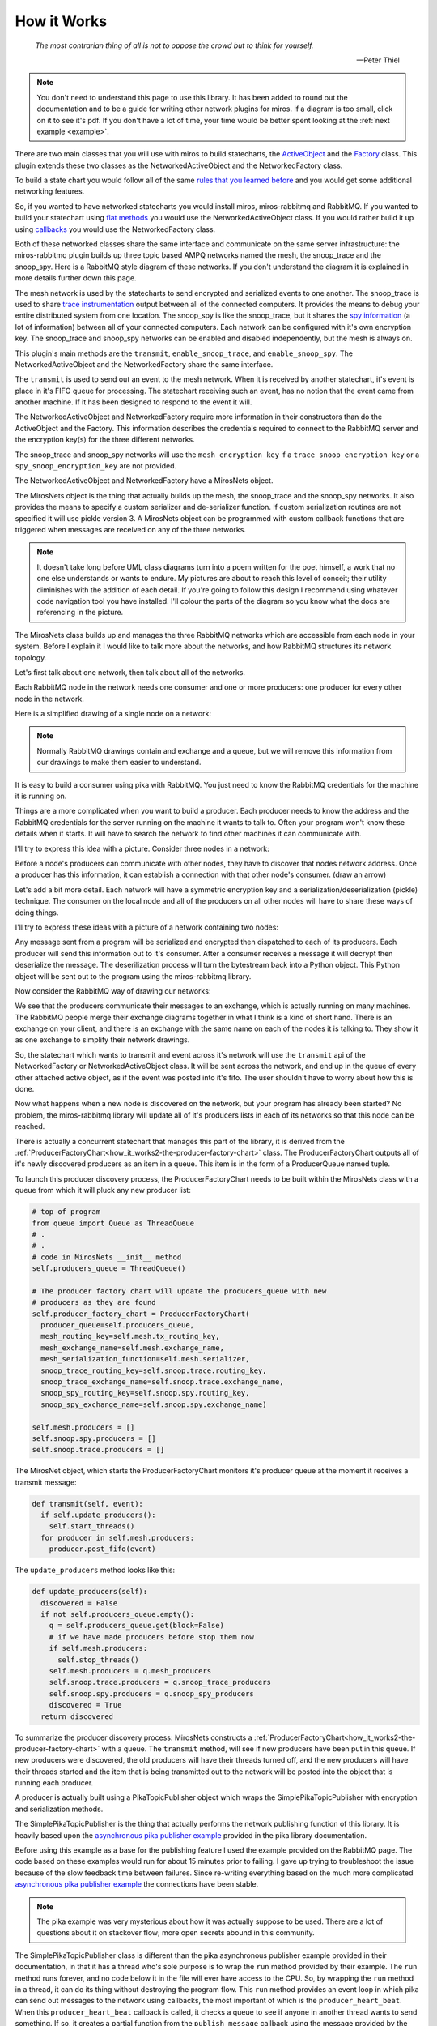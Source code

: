 .. _how_it_works-how-the-plugin-works: 

How it Works
============

.. epigraph::

  *The most contrarian thing of all is not to oppose the crowd but to think for
  yourself.*

  -- Peter Thiel

.. note:: 

  You don't need to understand this page to use this library.  It has been added
  to round out the documentation and to be a guide for writing other network
  plugins for miros.  If a diagram is too small, click on it to see it's pdf.
  If you don't have a lot of time, your time would be better spent looking at
  the :ref:`next example <example>`.

There are two main classes that you will use with miros to build statecharts,
the `ActiveObject <https://aleph2c.github.io/miros/singlechartexample.html>`_ and
the `Factory <https://aleph2c.github.io/miros/towardsthefactoryexample.html#towardsthefactoryexample-using-the-factory-class>`_
class.  This plugin extends these two classes as the NetworkedActiveObject and
the NetworkedFactory class.

.. image:: _static/miros_rabbitmq_0.svg
    :target: _static/miros_rabbitmq_0.pdf
    :align: center

To build a state chart you would follow all of the same `rules that you learned
before <https://aleph2c.github.io/miros/recipes.html>`_ and you would get some
additional networking features.

So, if you wanted to have networked statecharts you would install miros,
miros-rabbitmq and RabbitMQ.  If you wanted to build your statechart using `flat
methods
<https://aleph2c.github.io/miros/recipes.html#boiler-plate-state-method-code>`_ you would use the NetworkedActiveObject class.  If you would rather
build it up using `callbacks <https://aleph2c.github.io/miros/recipes.html#creating-a-statechart-from-a-factory>`_ you would use the NetworkedFactory class.

Both of these networked classes share the same interface and communicate on the
same server infrastructure:  the miros-rabbitmq plugin builds up three topic
based AMPQ networks named the mesh, the snoop_trace and the snoop_spy.  Here is
a RabbitMQ style diagram of these networks.  If you don't understand the diagram
it is explained in more details further down this page.

.. image:: _static/miros_rabbitmq_network_0.svg
    :target: _static/miros_rabbitmq_network_0.pdf
    :align: center

The mesh network is used by the statecharts to send encrypted and serialized
events to one another.  The snoop_trace is used to share `trace instrumentation
<https://aleph2c.github.io/miros/recipes.html#using-the-trace>`_
output between all of the connected computers.  It provides the means to debug
your entire distributed system from one location.  The snoop_spy is like the
snoop_trace, but it shares the `spy information <https://aleph2c.github.io/miros/recipes.html#using-the-spy>`_ (a lot of information) between
all of your connected computers.  Each network can be configured with it's own
encryption key.  The snoop_trace and snoop_spy networks can be enabled and
disabled independently, but the mesh is always on.

This plugin's main methods are the ``transmit``, ``enable_snoop_trace``, and
``enable_snoop_spy``.  The NetworkedActiveObject and the NetworkedFactory share
the same interface.

.. image:: _static/miros_rabbitmq_1.svg
    :target: _static/miros_rabbitmq_1.pdf
    :align: center

The ``transmit`` is used to send out an event to the mesh network.  When it is
received by another statechart, it's event is place in it's FIFO queue for
processing.   The statechart receiving such an event, has no notion that the
event came from another machine.  If it has been designed to respond to the
event it will.

The NetworkedActiveObject and NetworkedFactory require more information in their
constructors than do the ActiveObject and the Factory.  This information
describes the credentials required to connect to the RabbitMQ server and the
encryption key(s) for the three different networks.

.. image:: _static/miros_rabbitmq_2.svg
    :target: _static/miros_rabbitmq_2.pdf
    :align: center

The snoop_trace and snoop_spy networks will use the ``mesh_encryption_key`` if a
``trace_snoop_encryption_key`` or a ``spy_snoop_encryption_key`` are not
provided.

The NetworkedActiveObject and NetworkedFactory have a MirosNets object.

.. image:: _static/miros_rabbitmq_3.svg
    :target: _static/miros_rabbitmq_3.pdf
    :align: center

The MirosNets object is the thing that actually builds up the mesh, the snoop_trace and
the snoop_spy networks.  It also provides the means to specify a custom
serializer and de-serializer function.  If custom serialization routines are
not specified it will use pickle version 3.  A MirosNets object can be programmed with
custom callback functions that are triggered when messages are received on any
of the three networks.

.. note::

  It doesn't take long before UML class diagrams turn into a poem written for the
  poet himself, a work that no one else understands or wants to endure.  My
  pictures are about to reach this level of conceit; their utility
  diminishes with the addition of each detail.  If you're going to follow this
  design I recommend using whatever code navigation tool you have installed.
  I'll colour the parts of the diagram so you know what the docs are referencing
  in the picture.

.. image:: _static/miros_rabbitmq_4.svg
    :target: _static/miros_rabbitmq_4.pdf
    :align: center

The MirosNets class builds up and manages the three RabbitMQ networks which are
accessible from each node in your system.  Before I explain it I would like to
talk more about the networks, and how RabbitMQ structures its network topology.

Let's first talk about one network, then talk about all of the networks.

Each RabbitMQ node in the network needs one consumer and one or more producers: one producer for
every other node in the network.

Here is a simplified drawing of a single node on a network:

.. image:: _static/network_1.svg
    :target: _static/network_1.pdf
    :align: center

.. note::

  Normally RabbitMQ drawings contain and exchange and a queue, but we will remove
  this information from our drawings to make them easier to understand.

It is easy to build a consumer using pika with RabbitMQ.  You just need to know
the RabbitMQ credentials for the machine it is running on.

Things are a more complicated when you want to build a producer.  Each producer
needs to know the address and the RabbitMQ credentials for the server running on
the machine it wants to talk to.  Often your program won't know these details
when it starts.  It will have to search the network to find other machines it
can communicate with.

I'll try to express this idea with a picture. Consider three nodes in a network:

.. image:: _static/network_3.svg
    :target: _static/network_3.pdf
    :align: center

Before a node's producers can communicate with other nodes, they have to
discover that nodes network address.  Once a producer has this information, it
can establish a connection with that other node's consumer. (draw an arrow)

Let's add a bit more detail.  Each network will have a symmetric encryption key
and a serialization/deserialization (pickle) technique.  The consumer on the
local node and all of the producers on all other nodes will have to share these
ways of doing things.

I'll try to express these ideas with a picture of a network containing two
nodes:

.. image:: _static/network_2_complicated.svg
    :target: _static/network_2_complicated.pdf
    :align: center

Any message sent from a program will be serialized and encrypted then dispatched
to each of its producers.  Each producer will send this information out to it's
consumer.  After a consumer receives a message it will decrypt then deserialize
the message.  The deserilization process will turn the bytestream back into a
Python object.  This Python object will be sent out to the program using the
miros-rabbitmq library.

Now consider the RabbitMQ way of drawing our networks:

.. image:: _static/miros_rabbitmq_network_0.svg
    :target: _static/miros_rabbitmq_network_0.pdf
    :align: center

We see that the producers communicate their messages to an exchange, which is
actually running on many machines.  The RabbitMQ people merge their exchange
diagrams together in what I think is a kind of short hand.  There is an exchange
on your client, and there is an exchange with the same name on each of the nodes
it is talking to.  They show it as one exchange to simplify their network
drawings.

So, the statechart which wants to transmit and event across it's network will
use the ``transmit`` api of the NetworkedFactory or NetworkedActiveObject class.
It will be sent across the network, and end up in the queue of every other
attached active object, as if the event was posted into it's fifo.  The user
shouldn't have to worry about how this is done.

Now what happens when a new node is discovered on the network, but your program
has already been started?  No problem, the miros-rabbitmq library will update
all of it's producers lists in each of its networks so that this node can be
reached.

There is actually a concurrent statechart that manages this part of the library,
it is derived from the
:ref:`ProducerFactoryChart<how_it_works2-the-producer-factory-chart>` class.
The ProducerFactoryChart outputs all of it's newly discovered producers as an
item in a queue.  This item is in the form of a ProducerQueue named tuple.

.. image:: _static/medium_context_producer_factory.svg
    :target: _static/medium_context_producer_factory.pdf
    :align: center

To launch this producer discovery process, the ProducerFactoryChart needs to be
built within the MirosNets class with a queue from which it will pluck any new
producer list:

.. code-block:: python

  # top of program
  from queue import Queue as ThreadQueue
  # .
  # .
  # code in MirosNets __init__ method
  self.producers_queue = ThreadQueue()

  # The producer factory chart will update the producers_queue with new
  # producers as they are found
  self.producer_factory_chart = ProducerFactoryChart(
    producer_queue=self.producers_queue,
    mesh_routing_key=self.mesh.tx_routing_key,
    mesh_exchange_name=self.mesh.exchange_name,
    mesh_serialization_function=self.mesh.serializer,
    snoop_trace_routing_key=self.snoop.trace.routing_key,
    snoop_trace_exchange_name=self.snoop.trace.exchange_name,
    snoop_spy_routing_key=self.snoop.spy.routing_key,
    snoop_spy_exchange_name=self.snoop.spy.exchange_name)

  self.mesh.producers = []
  self.snoop.spy.producers = []
  self.snoop.trace.producers = []
    
The MirosNet object, which starts the ProducerFactoryChart monitors it's
producer queue at the moment it receives a transmit message:

.. code-block:: python

  def transmit(self, event):
    if self.update_producers():
      self.start_threads()
    for producer in self.mesh.producers:
      producer.post_fifo(event)

The ``update_producers`` method looks like this:

.. code-block:: python

  def update_producers(self):
    discovered = False
    if not self.producers_queue.empty():
      q = self.producers_queue.get(block=False)
      # if we have made producers before stop them now
      if self.mesh.producers:
        self.stop_threads()
      self.mesh.producers = q.mesh_producers
      self.snoop.trace.producers = q.snoop_trace_producers
      self.snoop.spy.producers = q.snoop_spy_producers
      discovered = True
    return discovered

To summarize the producer discovery process: MirosNets constructs a
:ref:`ProducerFactoryChart<how_it_works2-the-producer-factory-chart>` with a
queue.  The ``transmit`` method, will see if new producers have been put in this
queue.  If new producers were discovered, the old producers will have their threads turned
off, and the new producers will have their threads started and the item that is being
transmitted out to the network will be posted into the object that is running
each producer.

A producer is actually built using a PikaTopicPublisher object which wraps the
SimplePikaTopicPublisher with encryption and serialization methods.

The SimplePikaTopicPublisher is the thing that actually performs the network
publishing function of this library.  It is heavily based upon the `asynchronous
pika publisher example
<http://pika.readthedocs.io/en/0.11.2/examples/asynchronous_publisher_example.html>`_
provided in the pika library documentation.

Before using this example as a base for the publishing feature I used the
example provided on the RabbitMQ page.  The code based on these examples would
run for about 15 minutes prior to failing.  I gave up trying to troubleshoot the
issue because of the slow feedback time between failures.  Since re-writing
everything based on the much more complicated `asynchronous pika publisher
example
<http://pika.readthedocs.io/en/0.11.2/examples/asynchronous_publisher_example.html>`_
the connections have been stable.  

.. note::

  The pika example was very mysterious about how it was actually
  suppose to be used.  There are a lot of questions about it on stackover flow;
  more open secrets abound in this community.

The SimplePikaTopicPublisher class is different than the pika asynchronous
publisher example provided in their documentation, in that it has a thread who's
sole purpose is to wrap the ``run`` method provided by their example.  The ``run``
method runs forever, and no code below it in the file will ever have access to
the CPU.  So, by wrapping the ``run`` method in a thread, it can do its thing
without destroying the program flow.  This ``run`` method provides an event loop
in which pika can send out messages to the network using callbacks, the most
important of which is the ``producer_heart_beat``.  When this ``producer_heart_beat``
callback is called, it checks a queue to see if anyone in another thread wants to
send something.  If so, it creates a partial function from the
``publish_message`` callback using the message provided by the queue.  It then
schedules the new wrapped ``publish_message`` to be called immediately by the
pika event loop.  After clearing the queue in this way, it schedules itself with
the pika event loop so that it will be rerun sometime in the future.  I added
some code to control this time-out duration.  If there are a lot of messages in
the queue, the ``producer_heart_beat`` will occur quicker than it did before, if
there are no items in the queue it will relax its time-out duration to it's
slowest default tempo.  This tempo-time-control feature was made using a
PID controller.

.. image:: _static/miros_rabbitmq_network_0.svg
    :target: _static/miros_rabbitmq_network_0.pdf
    :align: center

The MiroNets only has one consumer per network.  The consumer's responsiblity is
to respond to messages coming from the RabbitMQ service, to decrypt,
de-serialize them then to dispatch them out to whatever needs to know about this
information.  In the case of the Mesh network, a message is dispatched into the
statechart's FIFO.  In the case of the snoop trace and snoop spy networks, the
messages are formatted with colour and output to the terminal.

.. image:: _static/miros_rabbitmq_6.svg
    :target: _static/miros_rabbitmq_6.pdf
    :align: center

The PikaTopicConsumer provides the decryption and deserialization for each
network consumer.  

PikaTopicConsumer is a subclass of SimplePikaTopicConsumer, which is heavily
based upon the `asynchronous pika consumer example.
<http://pika.readthedocs.io/en/0.11.2/examples/asynchronous_consumer_example.html>`_

The PikaTopicConsumer class is different from the `asynchronous pika consumer
example.
<http://pika.readthedocs.io/en/0.11.2/examples/asynchronous_consumer_example.html>`_
in that it wraps the ``run`` method in a thread (as in the producer). The
``run`` method starts a pika event loop.  A
``timeout_callback_method`` runs within pika producer's event loop.  It checks to see if
another thread wants to stop the consumer, if so, it kills the pika event loop,
if not, it registers itself as a callback sometime in the future.

The ``on_message`` of PikaTopicConsumer class is never called because it is
overloaded by the PikaTopicConsumer.  The ``on_message`` method of the
PikaTopicConsumer decrypts and deserializes any message received by RabbitMq.
It takes the result and passes it onto the
``message_callback`` that was registerd with the class.  This
``message_callback`` is provided in it's constructor.  It is the MirosNets class
which constructs 3 (one per network) of these objects and its ``on_message``
callback functions are provided by the NetworkedActiveObject and
NetworkedFactory.  The common ``on_message`` behavior of the
NetworkedActiveObject and NetworkedFactory are provided by the
MirosNetsInterface.

Slight Extension to the Diagramming Rules
-----------------------------------------
When building a statechart which publishes events and subscribes to events it is
important to see these locations on your map.  They are the inputs and outputs
of your statechart.  These pub/sub events are decoupled calls to software that
doesn't exist on the page, so I have added two little coloured dots on my
diagrams to make things easier to see.

* A red dot is placed near an event that is publishing a signal.  A publishing
  event puts something into a queue which is waiting for attention.  So, it is
  stopped, like being at a red light.
  
* A green dot is placed near an event that has been subscribed to and has been
  published somewhere else in the software system.  It is green, like a green
  light; it is time to go.

The payloads of the published and subscribed events act as an interface for this
asynchronous API.  To keep things clean, all payloads will exist as named
tuples.  These tuples will be put into 'note' icons near the place that they are
made (published) or consumed.

.. _how_it_works2-the-producer-factory-chart:

The Producer Factory Chart
--------------------------
The ``ProducerFactoryChart`` is used to build RabbitMQ producers as they are
discovered by the miros-rabbitmq library.

Before you can build a producer, you need to know what other RabbitMQ server it
is aimed at on the network.  Then you have to provide its constructor with all
of the RabbitMQ credentials, encryption keys and other parameters so that it is
build up properly.  Furthermore, the miros-rabbitmq library needs three
producers per target in the network, one for the mesh network and two for the
different instrumentation channels.  The ``ProducerFactoryChart`` tries to hide
all of this complexity from the user.  It was designed to:

* Initiate a search for other RabbitMQ servers on the LAN, using the :ref:`LanChart <how_it_works2-the-lanreccechart>`
* Initiate a search based on the user's manual network settings, using the :ref:`ManNetChart<how_it_works2-manual-netword-chart>`
* Respond to messages from unknown hosts with the correct encryption credentials
  (Aliens).
* React to the discovery of servers running RabbitMQ instances with the correct
  encryption and RabbitMQ credentials by building up instances of three
  different producers per discovery: a mesh producer and a snoop trace and snoop
  spy producer.
* Serve up it's constructed list of producers to another thread, using a queue.

To understand the point of the ``ProducerFactoryChart`` we need to look at the
RabbitMQ architectural diagram used by the miros-rabbitmq plugin:

.. image:: _static/miros_rabbitmq_network_0.svg
    :target: _static/miros_rabbitmq_network_0.pdf
    :align: center

The hard part about setting up the above diagram is building the producer
collections.

The three different networks each have their own producer objects which are
pre-loaded with the destination information of the servers that they want to
communicate with.  The members of the producer collection can change as new
servers are discovered, or removed from the network.  It is the job of the
``ProducerFactoryChart`` to keep these lists up to date for the other parts of
the program that need them.

The ``ProducerFactoryChart`` actually works by orchestrating a number of
different state charts.  It builds the
:ref:`ManNetChart<how_it_works2-manual-netword-chart>` and the :ref:`LanChart
<how_it_works2-the-lanreccechart>`, which in turn build the statecharts that
they need.

.. image:: _static/small_context_producer_factory.svg
    :target: _static/small_context_producer_factory.pdf
    :align: center

From a very high level the ``ProducerFactoryChart``, consumes
``CONNECTION_DISCOVERY`` events and puts its newly constructed producers into a
queue using the ``ProducerQueue`` namedtuple:

.. image:: _static/medium_context_producer_factory.svg
    :target: _static/medium_context_producer_factory.pdf
    :align: center

The thread which consumes this queue doesn't have to deal with any of the
producer construction complexity.  It will just check to see if a new item was
added to the queue, if so, it will update it's producers with the information in
this new item.

The actual architectural diagram of the ``ProducerFactoryChart`` can be seen
here:

.. image:: _static/miros_rabbitmq_producer_discovery.svg
    :target: _static/miros_rabbitmq_producer_discovery.pdf
    :align: center

The class which makes a RabbitMQ producer is called the ``ProducerFactory``, it is
subclassed as the ``MeshProducerFactory``, ``SnoopTraceProducerFactory`` and
``SnoopSpyProducerFactory``.  The ``ProducerFactoryAggregator`` class is a
subclass of the miros ``Factory``, its purpose is to contain all of the worker
methods that are custom to the ``ProducerFactoryChart``.

The ``ProducerFactoryChart`` inherits from the ``ProducerFactoryAggregator``, so
that it has access to all of its needed worker methods and the event processor
from the ``miros`` ``Factory`` class.

To build a ``ProducerFactoryChart``, you will first need to provide a custom
serializer function for dealing with miros Event objects and you will need a
queue where it will place it's results, then you provide the routing_key and
exchange information:

.. code-block:: python

  import queue
  def custom_serializer(obj):
    if isinstance(obj, Event):
      obj = Event.dumps(obj)
    pobj = pickle.dumps(obj)
    return pobj

  q = queue.Queue()

  producer_refactory = ProducerFactoryChart(
     producer_queue=q,
     mesh_routing_key = 'heya_man',
     mesh_exchange_name = 'miros.mesh.exchange',
     mesh_serialization_function=custom_serializer,
     snoop_trace_routing_key = 'snoop.trace',
     snoop_trace_exchange_name = 'miros.snoop.trace',
     snoop_spy_routing_key = 'snoop.spy',
     snoop_spy_exchange_name = 'miros.snoop.spy',
     live_trace=True
  )

In the above listing I also enabled the trace.  This is useful for debugging and
documenting how the ``ProducerFactoryChart`` state machine works.

Look at the state machine part of this diagram:

.. image:: _static/miros_rabbitmq_producer_discovery.svg
    :target: _static/miros_rabbitmq_producer_discovery.pdf
    :align: center

We see that in the ``ProducerFactoryChart`` that there are three states, the
``producer_discovery``, the ``post_to_queue`` and the ``refactor_producers``
states.  When the ``ProducerFactoryChart`` is constructed, it immediately
transitions into the ``producer_discovery`` state.

The ``producer_discovery`` creates the
:ref:`ManNetChart<how_it_works2-manual-netword-chart>` and the
:ref:`LanChart<how_it_works2-mirosrabbitlanchart>` upon entry.  It subscribes to
the ``CONNECTION_DISCOVERY`` event and stops.  The ``ProducerFactoryChart``
doesn't know or care how connections are discovered, it is up to the other
charts to do this work.  All it does is convert new IP information into working
producers which can be used by the thread pending on it's output queue.  This
new IP information is delivered to it in ``CONNECTION_DISCOVERY`` events.

Upon receiving a ``CONNECTION_DISCOVERY`` event from either the
:ref:`ManNetChart<how_it_works2-manual-netword-chart>` object or the
:ref:`LanChart<how_it_works2-mirosrabbitlanchart>` object, it determines if any
new IP addresses were discovered.

The first time a ``CONNECTION_DISCOVERY`` event is received this will
undoubtedly be true.  It determines what the new IP addresses are and what all
of the IP addresses are.  If there is new information it will post a
``ips_discovered`` event to itself.  Then it tries to destroy which ever chart
delivered the message.  The actual destruction of the object will be done by the
Python garbage collector, the ``producer_discovery`` state just stops
referencing the object so that the garbage collector will see that it is no
longer being used.

The purpose of the ``post_to_queue`` state is to defer any
``CONNECTION_DISCOVERY`` events from occurring while the state chart is dealing
with an exception from posting to the ``producer_queue``.  This is an example of
the `deferred event
<https://aleph2c.github.io/miros/patterns.html#patterns-deferred-event>`_
statechart pattern.  By using this pattern, we are modifying the sequence of
events.  To make sense of this, place your eyes on the
``chart.producer_queue.put`` syntax in the ``refactor_producers`` part of the
statechart.  If there is an exception here, like if the queue is full because
the other part of the program hasn't cleared it yet, we need to try posting to
the queue again in the future.  So, we start a one_shot timer with a time
between 0.1 and 1 second.  We pick a random time so as to avoid any issues with
other parts of the program trying to do the same thing.  Now suppose we are
waiting to try posting to our queue again and another ``CONNECTION_DISCOVERY``
event comes in?  What do we do?  Well, we deferred the event into the deferred
event queue, only releasing it back to the statechart upon exiting the
``post_to_queue`` state.  Sometime in the future
the ``ips_discovered`` event is fired and captured by the ``post_to_queue``
state so that it can try to post the queue again.  If it succeeds, a ``ready``
event will fire, which will cause the ``exit`` event of the ``post_to_queue``
state to fire.  This will recall the ``CONNECTION_DISCOVERY`` event that was
salted away and the whole discovery process can be started again.

The ``refactor_producers`` state entry condition creates a set of new producers
using the ``make_mesh_producers``, ``make_snoop_trace_producers`` and the
``make_snoop_spy_producers`` worker functions defined within the
``ProducerFactoryAggregator`` class.  The new producers are appended into their
appropriate collections, then these collections are organized into the
``ProducerQueue`` namedtuple.  This namedtuple object is place into the queue.
If there is a problem with this process, the activity described in the previous
paragraph is followed.  If there are no problems, the thread pending on this
queue can extract the new producer information as it sees fit.  

After successfully putting the new producer information into the queue, the
statechart posts a ``ready`` signal to itself.  This will allow it to process
any pending ``CONNECTION_DISCOVERY`` events.

.. _how_it_works2_aliens:

The ProducerFactoryChart also has a way of reacting to a previously unknown
machine sending messages with the correct mesh encryption key, and using the
correct RabbitMQ credentials.  For lack of a better word, let's call these nodes
Aliens.  A machine that will not respond to a ping on the LAN and who's address
we forgot to add to our ``.miros_rabbitmq_hosts`` file, but who still knows
about us, is an example of an Alien.

.. image:: _static/medium_context_miros_nets.svg
    :target: _static/medium_context_miros_nets.pdf
    :align: center

It is the MirosNets class that can discover Aliens.  It has a list of
``ip_addresses`` that it updates when it receives items in it's
``producers_queue``.

It also receives messages from other nodes, and after it has decrypted the
message, it can look to see who sent the message during it's deserialization
step.

If it hasn't seen this address before, it constructs a
ConnectionDiscoveryPayload, adds it to a ``CONNECTION_DISCOVERY`` event and
feeds this to the ProducerFactoryChart.

The ProducerFactoryChart uses this information to create the three different
producers, and then feeds this information back to the MirosNets object using
the producers_queue.  The MirosNet's updates its list of known ``ip_addresses``
and starts communicating to the Alien using the producers provided to it by the
ProducerFactoryChart.  At this point, the Alien node is no longer really an
Alien anymore, because the node is known and it is being spoken too.

.. _how_it_works2-mirosrabbitlanchart:

LanChart
--------
The LanChart is responsible for finding other RabbitMQ servers on your Local
Area Network.  It publishes its results into a CONNECTION_DISCOVERY event.  It was
designed to:

* be created/started/destroyed within another statechart
* use cached information if it hasn't expired (to save time)
* perform a LAN discovery process if the cache is expired, then cache this
  result for the next run of the program
* output a set of working AMQP urls as the payload of the CONNECTION_DISCOVERY
  event.

The LanChart is built by the :ref:`ProducerFactoryChart<how_it_works2-the-producer-factory-chart>`.  The LanChart doesn't search the LAN or reference the cache directly, it gets this information from a :ref:`LanRecceChart<how_it_works2-the-lanreccechart>` and a :ref:`CacheFileChart<cfc>` object:

.. image:: _static/small_context_lan_chart.svg
    :target: _static/small_context_lan_chart.pdf
    :align: center

From a high level, the LanChart subscribes to 2 events and publishes 4 events:

.. image:: _static/medium_context_lan_chart.svg
    :target: _static/medium_context_lan_chart.pdf
    :align: center

Here is the architectural diagram for this statechart:

.. image:: _static/miros_rabbitmq_lan_discovery.svg
    :target: _static/miros_rabbitmq_lan_discovery.pdf
    :align: center

To construct a LanChart use the ``routing_key`` and the
``exchange_name`` of the RabbitMQ servers you are trying to connect to:

.. code-block:: python

  LanChart(
    routing_key='heya.man',
    exchange_name='miros.mesh.exchange',
    live_trace=True)  # to debug or document

By default it will look for a file called ``.miros_rabbitmq_lan_cache.json`` which
will look something like this:

.. code-block:: JSON

  {
    "addresses": [
      "192.168.1.75"
    ],
    "amqp_urls": [
      "amqp://bob:dobbs@192.168.1.75:5672/%2F?connection_attempts=3&heartbeat_interval=3600"
    ],
    "time_out_in_minutes": 30
  }

If the cached file is older than the ``time_out_in_minutes``,
LanChart will transition into it's ``discover_network`` state,
discover the network then write the ``.miros_rabbitmq_lan_cache.json`` file with
the results.

To change the cache file's time out, add ``time_out_in_minutes`` as a named
parameter when you are constructing your ``LanChart`` object.  Here
is an example of changing the timeout to 60 minutes:

.. code-block:: python

  LanChart(
    routing_key='heya.man',
    exchange_name='miros.mesh.exchange',
    time_out_in_minutes=60)

.. _how_it_works2-the-lanreccechart:

The LanRecceChart
-----------------
.. note::

  The word Recce is the Canadian/British way of saying recon.  Recon, is the
  short form of the word reconnaissance.  I didn't know this before I googled
  recon, but being a good Canadian I decided to use ``recce`` to name the
  objects and classes in the part of the design, instead of the word recon (we
  all have to do our parts to resist American cultural hegemony).

  Being new to the word I had to figure out how to say it, recce is pronounced
  like 'wreck-ee'. (I learned this from an American)

The LanRecceChart performs multiple scouting missions of your local area network
for compatible RabbitMQ consumers.  The LanRecceChart was designed to:

* be created/started/destroyed within another statechart
* hide the complexity of the local area networking search details
* build a set of search criterion based on it's LAN discovery process
* rely on the RabbitConsumerScoutChart specialists to perform the individual
  scouting missions for compatible RabbitMQ consumers.
* perform all of it's scouting missions in parallel
* work in Linux and on the Windows Linux Subsystem
* provide it's result in the form of asynchronous events to which other
  statecharts can subscribe.
* be easy to debug/document

The LanRecceChart is build by the
:ref:`LanChart<how_it_works2-mirosrabbitlanchart>` object and it builds many
different :ref:`RabbitConsumerScoutChart<how_it_works2-producescoutchart>`
objects:

.. image:: _static/small_context_lan_recce_chart.svg
    :target: _static/small_context_lan_recce_chart.pdf
    :align: center

From a high level, the LanRecceChart subscribes the ``RECCEN_LAN`` event and
publishes the ``LAN_RECCE_COMPLETE`` event.

.. image:: _static/medium_context_lan_recce_chart.svg
    :target: _static/medium_context_lan_recce_chart.pdf
    :align: center

Here is the design diagram for the LanRecceChart, if it is too small, click on
the picture to download a pdf of the diagram:

.. image:: _static/miros_rabbitmq_recce_chart.svg
    :target: _static/miros_rabbitmq_recce_chart.pdf
    :align: center

The LanRecce class, inherited by the LanRecceChart contains all of the methods
required to search your local area network and your local machine for the IP
addresses needed to begin a search for compatible RabbitMQ consumers.  The three
main methods used by the LanRecceChart during the dynamic portion of it's life
are:

  * ``LanRecce.get_working_ip_address``
  * ``ping_to_fill_arp_table``
  * ``candidiate_ip_addresses``

The rest of the methods help these main methods perform their required tasks.

To build a CacheFileChart with a live_trace:

.. code-block:: python

  lan_recce = LanRecceChart(
      routing_key='heya.man',
      exchange_name='miros.mesh.exchange',
      live_trace=True)

The LanRecceChart does not start itself.  The statechart that wants to start the
network reconnaissance will have to publish a ``RECCE_LAN`` event or use the
``post_fifo`` method on the ``LanRecceChart`` object with the ``RECCE_LAN``
event.  Let's just post to it directly using the ``post_fifo`` method:

.. code-block:: python

  lan_recce.post_fifo(Event(signals.RECCE_LAN))

Now let's look at the trace:

.. code-block:: python

  [2018-05-27 09:56:54.372046] [lan_recce_chart] e->start_at() top->private_search
  [2018-05-27 09:56:54.372522] [lan_recce_chart] e->recce_lan() private_search->fill_arp_table
  [2018-05-27 09:56:58.386858] [lan_recce_chart] e->arp_time_out() fill_arp_table->identify_all_ip_addresses
  [2018-05-27 09:56:58.454212] [lan_recce_chart] e->ip_addresses_found() identify_all_ip_addresses->recce_rabbit_consumers
  [2018-05-27 09:57:00.048376] [lan_recce_chart] e->lan_recce_complete() recce_rabbit_consumers->private_search

Compare this trace with it's statechart:

.. image:: _static/miros_rabbitmq_recce_chart.svg
    :target: _static/miros_rabbitmq_recce_chart.pdf
    :align: center

Compare the statechart within the ``LanRecceChart`` class to the sequence diagram with a description:

.. code-block:: python

  [Statechart: lan_recce_chart]
             top     private_search  fill_arp_table  identify_all_ip_addresses  recce_rabbit_consumers
              +-start_at()->|              |                      |                        |
              |    (1)      |              |                      |                        |
              |             +-recce_lan()->|                      |                        |
              |             |    (2)       |                      |                        |
              |             |              +----arp_time_out()--->|                        |
              |             |              |         (3)          |                        |
              |             |              |                      +--ip_addresses_found()->|
              |             |              |                      |          (4)           |
              |             +<-------------+----------------------+--lan_recce_complete()--|
              |             |              |                      |          (5)           |

1. The ``LanRecceChart`` starts itself in the ``private_search`` state.
   Immediately upon entering the ``private_search`` state the state machine
   subscribes to the ``RECCE_LAN`` and ``AMQP_CONSUMER_CHECK`` events.  The
   ``RECCE_LAN`` event will be used by some outside statechart to begin a search
   of the local network and the ``AMQP_CONSUMER_CHECK`` events will be initiated
   within the ``recce_rabbit_consumers`` state, talked about in step 4.
   
   After subscribing to the public events it uses the ``get_working_ip_address``
   static to get it's working IP address.

2. In response to our posted ``RECCE_LAN`` event the chart posts a private
   ``recce_lan`` event and begins a search of the local area network.  Notice
   that while the state machine is within the ``lan_recce`` state, all
   additional ``RECCE_LAN`` events will be deferred until the state is exited.
   This is an example of the `deferred event pattern <https://aleph2c.github.io/miros/patterns.html#patterns-deferred-event>`_.

   After the event processor enters the ``lan_recce`` state, it's initialization
   signal causes a transition into the ``fill_arp_table``.  Upon entering the
   ``file_arp_table`` the state machine pings the broadcast address of the local
   network to fill the arp table and triggers a one shot event called
   ``ARP_FILL_TIME_OUT`` to fire in ``lan.arp_time_sec``.  This value can be
   passed into the LanRecceChart as an optional parameter, by default it is set
   to 2 seconds.

3. 2 seconds after step 2, the ``ARP_FILL_TIME_OUT`` one shot is fired, causing
   a transition into the ``identify_all_ip_addresses`` state.  Upon entering
   this state the state machine determines what the network addresses are by
   reading the arp table within a call to the ``candidiate_ip_addresses``
   method.  It then posts the ``ip_address_found`` event to itself.

4. At this stage, each of the discovered IP addresses is used to begin a
   scouting mission.  The missions run in parallel using their own
   ``RabbitConsumerScoutChart`` instance.  When a mission is completed, the
   result is published by the ``RabbitConsumerScoutChart`` within the payload of
   the ``AMQP_CONSUMER_CHECK`` event and caught and handled within the
   ``recce_rabbit_consumers`` state.

   When all of the searches have returned their respect ``AMQP_CONSUMER_CHECK``
   the IP addresses that have been confirmed to have a RabbitMQ consumer are put
   into the payload of a ``LAN_RECCE_COMPLETE`` event and published to the task
   fabric so that any statechart subscribing to this event will receive the
   results of the reconnaissance of the local network.

.. _how_it_works2-producescoutchart:

The Rabbit Consumer Scout Chart
-------------------------------
The RabbitConsumerScoutChart searches an IP address to see if there is a
compatible RabbitMQ consumer running on it.  The RabbitConsumerScoutChart was
designed to:

* be created/started/destroyed within another statechart
* run in parallel with other instances of itself (to speed up searches of large LANs)
* ensure that the RabbitMQ credentials were not in the code base
* ensure that the encryption secrets where not in the code base
* hide the complexity of the pika producer's creation process
* provide the capability to be run many times with different search criterion
* provide it's answers in the form of asynchronous events to which other
  statecharts can subscribe.
* be easy to debug/document

The RabbitConsumerScoutChart is built by
:ref:`ManNetChart<how_it_works2-manual-netword-chart>` and the
:ref:`LanRecceChart<how_it_works2-the-lanreccechart>` objects:

.. image:: _static/small_context_rabbit_consumer_scout_chart.svg
    :target: _static/small_context_rabbit_consumer_scout_chart.pdf
    :align: center

From a high level, the RabbitConsumerScoutChart sends a message after it has
been constructed with the required RabbitMQ credentials.  It's search can also
be refactored with the REFACTOR_SEARCH event:

.. image:: _static/medium_context_rabbit_consumer_scout_chart.svg
    :target: _static/medium_context_rabbit_consumer_scout_chart.pdf
    :align: center

To perform a scouting mission for a given IP address, you will need the
routing_key and an exchange_name that you want to connect to, then do something
like this:

.. code-block:: python
  
  scout1 = RabbitConsumerScoutChart(
    '192.168.1.77',
    routing_key='heya.man',
    exchange='miros.mesh.exchange',
    live_trace=True)  # to debug the chart

The above call would construct a statechart, start it and scout the network with
the provided information.  

Upon completing it's scouting mission, the ``scout1`` object would answer in
the form of an asynchronous event named ``AMQP_CONSUMER_CHECK``.  The answer
will be in the payload of the event in the form of a namedtuple: 

``AMQPConsumerCheckPayload(ip_address, result, routing_key, exchange_name)``:

To get access to this answer within the statechart initiating the search, it
would have to be subscribed to the event (usually done in the entry condition of
the outer state):

.. code-block:: python

  chart.subscribe(Event(signals.AMQP_CONSUMER_CHECK))

For the subscribing state machine to extract the answer it would need to react
to the ``AMQP_CONSUMER_CHECK`` event. Here is how you would do that within a
miros Factory object:

.. code-block:: python

  # The callback used to see the event
  def callback_AMQP_CONSUMER_CHECK(lan, e):
    status = return_status.HANDLED
    ip = e.payload.ip_address
    result = e.payload.result
    routing_key = e.payload.routing_key
    exchange_name = e.payload.exchange_name

    if result:
      print("AMQP consumer at searched location")
    else:
      print("AMQP consumer NOT at searched location")


  # linking a state to an event and it's callback
  some_state = recce.create(state='some_state'). \
    catch(signals.AMQP_CONSUMER_CHECK, 
          handler=recce_rabbit_consumers_AMQP_CONSUMER_CHECK). \
    to_method()

To perform another search on the same ``scout1`` object, post a ``REFACTOR_SEARCH`` event to it:

.. code-block:: python

  scout1.postfifo(
    Event(signal=signals.REFACTOR_SEARCH,
      payload={
        'ip_address':192.168.1.77,
        'routing_key': 'archer.bob'
        'exchange_name': 'miros.mesh.exchange', 
        }
    )

Here is the design diagram from the RabbitConsumerScoutChart, if you can't see
it, click on it to download a pdf of the diagram:

.. image:: _static/miros_rabbitmq_consumer_scout_chart.svg
    :target: _static/miros_rabbitmq_consumer_scout_chart.pdf
    :align: center

The ``RabbitConsumerScout`` class contains the data and methods that are used by
the ``RabbitConsumerScoutChart``.  The ``RabbitConsumerScout`` class basically
hides the complexity of building a RabbitMQ producer by asking the
``RabbitTopicPublisherMaker`` object to make the producer for it.  This
``RabbitTopicPublisherMaker`` object, accesses the hidden credentials from the
``.env`` file tucked away somewhere in an outer directory.  The diagram tries to
describe how this information is stored in an ``.env`` file, loaded into the
environment then used by the ``RabbitTopidPublisherMaker`` class to build up a
topic publisher.

The ``RabbitConsumerScoutChart`` inherits from the ``RabbitConsumerScout``
class, so it gets the publisher as part of the deal.  The client basically needs
to provide it an IP address, a routing key and an exchange name and it is ready
to perform a search.  A user can provide the ``live_trace`` and ``live_spy``
arguments if they need to debug the statechart encased within the
``RabbitConsumerScoutChart``, but by default this instrumentation is off.  Let's
turn this instrumentation on and then describe what it is doing.  We will search
for an address that doesn't have a RabbitMQ server running on it:

.. code-block:: python

  scout1 = RabbitConsumerScoutChart(
    '192.168.1.77',
    routing_key='heya.man',
    exchange='miros.mesh.exchange',
    live_trace=True)  # to debug the chart

This will result in the following trace instrumentation:

.. code-block:: python

  [2018-05-25 18:50:34.888810] [192.168.1.77] e->start_at() top->producer_thread_engaged
  [2018-05-25 18:50:34.990279] [192.168.1.77] e->try_to_connect_to_consumer() producer_thread_engaged->producer_post_and_wait
  [2018-05-25 18:50:35.569538] [192.168.1.77] e->consumer_test_complete() producer_post_and_wait->no_amqp_consumer_server_found
  AMQPConsumerCheckPayload(ip_address='192.168.1.77', result=False, routing_key='heya.man', exchange_name='miros.mesh.exchange')

To see what is going on, compare the above trace to the state machine in this diagram:

.. image:: _static/miros_rabbitmq_consumer_scout_chart.svg
    :target: _static/miros_rabbitmq_consumer_scout_chart.pdf
    :align: center

Here we will turn the trace into a sequence diagram, then explain what happens
during each event:

.. code-block:: python

  [Statechart: 192.168.1.77]
                 top   producer_thread_engaged          producer_post_and_wait    no_amqp_consumer_server_found
                  +--start_at()-->|                                |                             |
                  |     (1)       |                                |                             |
                  |               +--try_to_connect_to_consumer()->|                             |
                  |               |              (2)               |                             |
                  |               |                                +--consumer_test_complete()-->|
                  |               |                                |            (3)              |
  (4) -> 
    AMQPConsumerCheckPayload(
      ip_address='192.168.1.69',
      result=False,
      routing_key='heya.man',
      exchange_name='miros.mesh.exchange')

1.  We see that when the state machine starts, it initializes itself into the
    ``search`` state which builds a ``scout.producer`` object and subscribes the
    machine with the global ``REFACTOR_SEARCH`` event.  Upon completing these
    tasks the ``search`` state is issued the ``INIT_SIGNAL`` which causes the
    state machine to enter the ``producer_thread_engaged`` state.  Upon entering
    this state the ``scout.produer``'s thread is started and a delayed one-shot
    ``try_to_connect_to_consumer`` event is built, then started.  This
    one-shot is intended to give the ``scout.producer`` thread enough time to
    turn itself on before we start using it.

2.  About 200 ms after step 1, the ``try_to_connect_to_consumer``
    one-shot event causes a transition out of the ``producer_thread_engaged``
    state into the ``producer_post_and_wait`` state.  Upon entering the
    ``producer_post_and_wait`` state, the state machine sends a test message out
    to any consumer that might exist on the IP address being searched.  There is
    a lot happening in the background; the message is setup as a random string
    of character, it's encrypted and serialized by the ``scout.producer``, it's
    routing key and exchange information and RabbitMQ credentials are stamped
    onto it.  This is really of no concern to the state machine, all of this
    work is being done within the ``scout.producer`` object.

    Once the message is sent the ``producer_post_and_wait`` state arms a
    ``consumer_test_complete`` one-shot to fire in 500 ms.  This means that the
    consumer, if it exists has half a second to respond to our search otherwise
    the state machine will conclude that it is not there.

3.  The ``consumer_test_complete`` event is fired roughly 500 ms after the end
    of step 2.  This causes a call to the signal hygiene ``cancel_events`` method,
    then the state machine checks the results of the producer's search by looking at
    it's ``scout.producer.connect_error`` flag.  In this case no connection was
    made so the flag is set to True.  This causes a transition into the
    ``no_amqp_consumer_server_found`` state.  Upon entering the state the public
    event ``AMQP_CONSUMER_CHECK`` is made with a four element tuple result:

    .. code-block:: python

       ('192.168.1.77', False, 'heya.man', 'miros.mesh.exchange')

4. Some other statechart that has subscribed to the ``AMQP_CONSUMER_CHECK``
   will catch this event and determine that the address 192.168.1.77 will not
   respond to the RabbitMQ credentials, the encryption key with the current
   topic key and exchange name.


.. _cfc:

The Cache File Chart
--------------------
The CacheFileChart is used to read and write the network discovery cache
information.  It was designed to:

* be created/started/destroyed within another statechart
* allow one cache file to be readable and writable from thousands of different
  programs running at the same time.
* hide the complexity of concurrent file reads from the user
* hide the complexity of concurrent file writes from the user
* have a stochastic-exponential-timeout mechanism for pending read/write waits 
* Write a file based on an asynchronous event published from another statechart
* Convert a file read into an asynchronous event which can be subscribed to
  by another statechart
* be easy to debug/document
* run even if the json file doesn't exist or is empty

The network discovery process is expensive, so we will cache its results to a
JSON file.

The cache will persist beyond the life of the program that wrote it.  When the
next program runs, it will read the cache, determine if it is young enough to be
useful, and if so, it will skip the expensive network discovery process.

We use the JSON format since we will be transmitting this cache to other hosts
and JSON has become the standard format for transmitting data.

There could be thousands of processes trying to read and write to this cache
file at the same time.  To address this concern, we wrap this file access into
an active object which will check if the file is writable before trying to read
from it or write to it.  If the file is writable, the statechart will determine
that no other program is using the file.  The statechart that manages this file
access is called the CacheFileChart.

The CacheFileChart is build by the
:ref:`ManNetChart<how_it_works2-manual-netword-chart>` and the
:ref:`LanChart<how_it_works2-mirosrabbitlanchart>`.

.. image:: _static/small_context_cache_file_chart.svg
    :target: _static/small_context_cache_file_chart.pdf
    :align: center

From a high level, the CacheFileChart responds to three messages and delivers
one:

.. image:: _static/medium_context_cache_file_chart.svg
    :target: _static/medium_context_cache_file_chart.pdf
    :align: center

The architectural diagram for the CacheFileChart is here:

.. image:: _static/miros_rabbitmq_cache_file_chart.svg
    :target: _static/miros_rabbitmq_cache_file_chart.pdf
    :align: center

To construct the ``CacheFileChart`` with a live trace, for debugging:

.. code-block:: python

  cache_file = CacheFileChart(live_trace=True, default_json="")

To read the file, subscribe to the ``CACHE`` event, then publish a
``CACHE_FILE_READ`` event to the active fabric and wait for a ``CACHE`` event to
come back.  This ``CACHE`` event will contain a dictionary version of the JSON
cache file.

Here is a bit about how it works:

The design was intended to be built within another statechart and to start
itself upon being constructed.  The CacheFileChart subscribes to the
``CACHE_FILE_WRITE`` and the ``CACHE_FILE_READ`` events.  If any other part of the
program wants to see what is in the cache, they would post a ``CACHE_FILE_READ``.
The CacheFileChart will send a ``CACHE`` event with the contents of the cache and
whether the cache has been expired.

If any other statechart would like to write the cache, they would place the
contents of the write into a dict as the payload of the ``CACHE_FILE_WRITE``.

Internally the ``CACHE_FILE_READ`` and ``CACHE_FILE_WRITE`` public events are turned
into the ``file_read`` and ``file_write`` events.  When the state chart sees that such
an event is posted it will try to enter the file_read or file_write states.
Such transitions can be blocked if the file is not writable (set by the OS).  In
the case that the event is blocked, the statechart re-posts the same event to
itself at a future time, then stops running.  The re-posting time is a random
number between 0.001 and a timeout.  This timeout parameter increases for each
re-posting failure, to a maximum value of 5 seconds.

If a ``file_read`` or ``file_write`` event succeeds to transition past the file access
state, it will lock the file by making it un-writable.  This global state, put
onto the file by the operating system will make the file exclusive to this
program.  When the file is read or written, the CacheFileChart will post either
a read_successful or write_successful event to itself.  This will cause an exit
signal to occur on the file_accessed state, which will make the file writable.
Other programs will now have the ability to access the same file when their
deferred ``file_read`` or ``file_write`` events fire.

The internal code within the file_read and file_write states was taken from
various stack overflow articles describing how to safely read and write a file
in a very short period of time, in an environment where many other programs are
trying to do the same thing.

.. note::

  The CacheFileChart was designed to work within the limited POSIX file features
  offered by the Windows Linux Subsystem.  So, it should run on Windows, Linux
  and the various Apple operating systems.


.. _how_it_works2-manual-netword-chart:

Manual Network Chart
--------------------
The ManNetChart lets a user to specify the addresses they
want to use in their network. It was designed to:

* Reference a simple JSON file for it's information
* By default this file is called ``.miros_rabbitmq_hosts.json``, but this can be
  overridden by setting a path in the ManNetChart constructor.
* This JSON file will contain host information in the form of an IP address or
  as a standard URL (not the complicated AMQP URL)
* Test all manual addresses prior delivering them to the ProducerFactoryChart.
* Re-evaluate the hosts file to see if any connections that were listed that
  didn't work, are working.

The ManNetChart is built by the :ref:`ProducerFactoryChart<how_it_works2-the-producer-factory-chart>`.  The ManNetChart makes one
:ref:`CacheFileChart<cfc>` object and many different :ref:`RabbitConsumerScoutChart<how_it_works2-producescoutchart>` objects:

.. image:: _static/small_context_man_net_chart.svg
    :target: _static/small_context_man_net_chart.pdf
    :align: center

The ManNetChart subscribes to 3 events and publishes 2 events.

.. image:: _static/medium_context_man_net_chart.svg
    :target: _static/medium_context_man_net_chart.pdf
    :align: center

The file that the ``ManNetChart`` uses defaults to
``.miros_rabbitmq_hosts.json``.  It is just a JSON file listing the hosts that
you want in your networks:

.. code-block:: JSON

  {
    "hosts": [
      "192.168.1.75",
      "www.my_host_as_a_url.com"
    ]
  }

You would specify the path to the file in the constructor, along with the mesh
routing key, the mesh exchange name and, if you want instrumentation turned on:

.. code-block:: python

    man_net_chart = ManNetChart(
      routing_key="heya.man",
      exchange_name="sex_change",
      cache_file_path=".miros_rabbitmq_hosts.json")

The cache_file_path is an optional parameter, if you don't set it, it will
default to using the .miros_rabbitmq_cache_file_chart in the current directory.
Likewise the ``live_trace`` and ``live_spy`` are default parameters, they default
to ``False``.

The ManNetChart architectural diagram can be seen here:

.. image:: _static/miros_rabbitmq_manual_discovery.svg
    :target: _static/miros_rabbitmq_manual_discovery.pdf
    :align: center

The ``MirosRabbitManualNetwork`` class inherits from the miros ``Factory``
class, so it has the event processor and all of the other required state chart
features provided by the miros library.  It also contains all of the worker
functions and useful attribute names that are needed by the ``ManNetChart``
class.

When the ``ManNetChart`` is created it immediately starts in the
``read_and_evaluate_network_details`` state.  It subscribes to the
``AMQP_CONSUMER_CHECK`` event.  It constructs a
``CacheFileChart``, subscribes to this chart's ``CACHE`` event then publishes a
``CACHE_FILE_READ`` to it and stops processing.

When the ``CACHE`` event is heard, if the ``CACHE`` event contains a file name
that matches to one provided to the ``ManNetChart`` constructor, it assigns it
to the hosts attribute and transitions to the ``evaluate_network`` state.

Upon entering the ``evaluate_network`` state, a RecceNode named tuple is made
for each host address that was listed in the hosts file.  Within this RecceNode
named tuple is a :ref:`RabbitConsumerScoutChart<how_it_works2-producescoutchart>`.

The ``RabbitConsumerScoutChart`` will start itself and determine if the address
provided to it has another miros-rabbitmq program running on it with the same
encryption keys and RabbitMQ credentials.  It finishes it search by sending out
the ``AMQP_CONSUMER_CHECK`` event with the results in its payload.

The ``AMQP_CONSUMER_CHECK`` could be coming at this chart from another part of
the system, so we confirm that its results are something that we care about then
process it:

* setting the scout attribute of the RecceNode named tuple to None so that the
  Python garbage collector will remove the ``RabbitConsumerScoutChart`` that was
  used to conduct the search
* assigning the ``live_hosts``, ``list_amqp_urls``, ``dead_hosts`` and
  ``dead_amqp_urls`` attributes.
* determining if our search is complete by looking at the ``searched`` attribute all
  of our candidate RecceNodes.

If the search is complete, we post a ``network_evaluated`` event, which is
caught by a hook in the outer state.

The ``network_evaluated`` hooks publishes the ``CONNECTION_DISCOVERY`` event
with the ``live_hosts`` and the ``live_amqp_urls`` tabulated during the
``evaluate_network``.

Notice that the ``ManNetChart`` stays in the ``evaluate_network`` state upon
completing a search.  If another search is required, the ``EVALUATE_HOSTS_FILE``
event can be sent to the chart.  It might makes sense to send such an event
periodically if you would like to see if any of the dead hosts have become
responsive.

:ref:`prev <quick_start-quick-start>`, :ref:`top <top>`, :ref:`next <example>`
